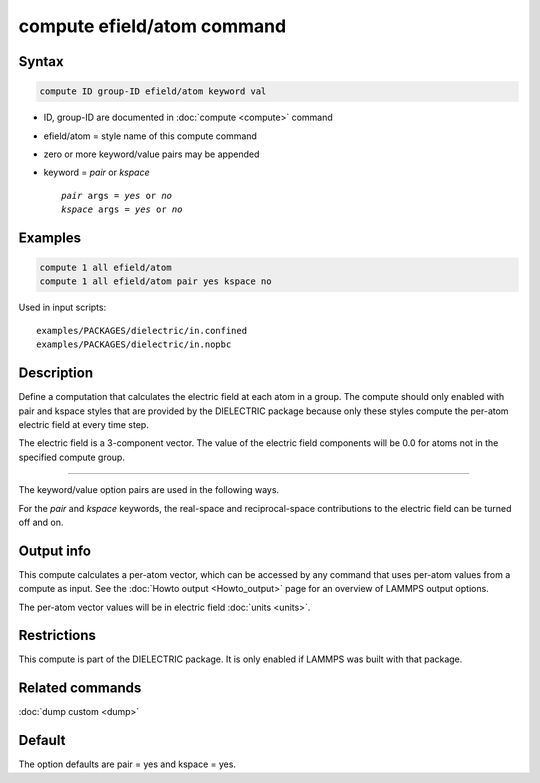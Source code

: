 .. index:: compute efield/atom

compute efield/atom command
===========================

Syntax
""""""

.. code-block:: LAMMPS

   compute ID group-ID efield/atom keyword val

* ID, group-ID are documented in :doc:`compute <compute>` command
* efield/atom = style name of this compute command
* zero or more keyword/value pairs may be appended
* keyword = *pair* or *kspace*

  .. parsed-literal::

     *pair* args = *yes* or *no*
     *kspace* args = *yes* or *no*

Examples
""""""""

.. code-block:: LAMMPS

   compute 1 all efield/atom
   compute 1 all efield/atom pair yes kspace no

Used in input scripts:

.. parsed-literal::

   examples/PACKAGES/dielectric/in.confined
   examples/PACKAGES/dielectric/in.nopbc

Description
"""""""""""

Define a computation that calculates the electric field at each atom in a group.
The compute should only enabled with pair and kspace styles that are provided
by the DIELECTRIC package because only these styles compute the per-atom
electric field at every time step.

The electric field is a 3-component vector.  The value of the electric field
components will be 0.0 for atoms not in the specified compute group.

----------

The keyword/value option pairs are used in the following ways.

For the *pair* and *kspace* keywords, the real-space and reciprocal-space
contributions to the electric field can be turned off and on.


Output info
"""""""""""

This compute calculates a per-atom vector, which can be accessed by
any command that uses per-atom values from a compute as input.  See
the :doc:`Howto output <Howto_output>` page for an overview of
LAMMPS output options.

The per-atom vector values will be in electric field :doc:`units <units>`.

Restrictions
""""""""""""
This compute is part of the DIELECTRIC package. It is only enabled if
LAMMPS was built with that package.

Related commands
""""""""""""""""

:doc:`dump custom <dump>`

Default
"""""""

The option defaults are pair = yes and kspace = yes.

